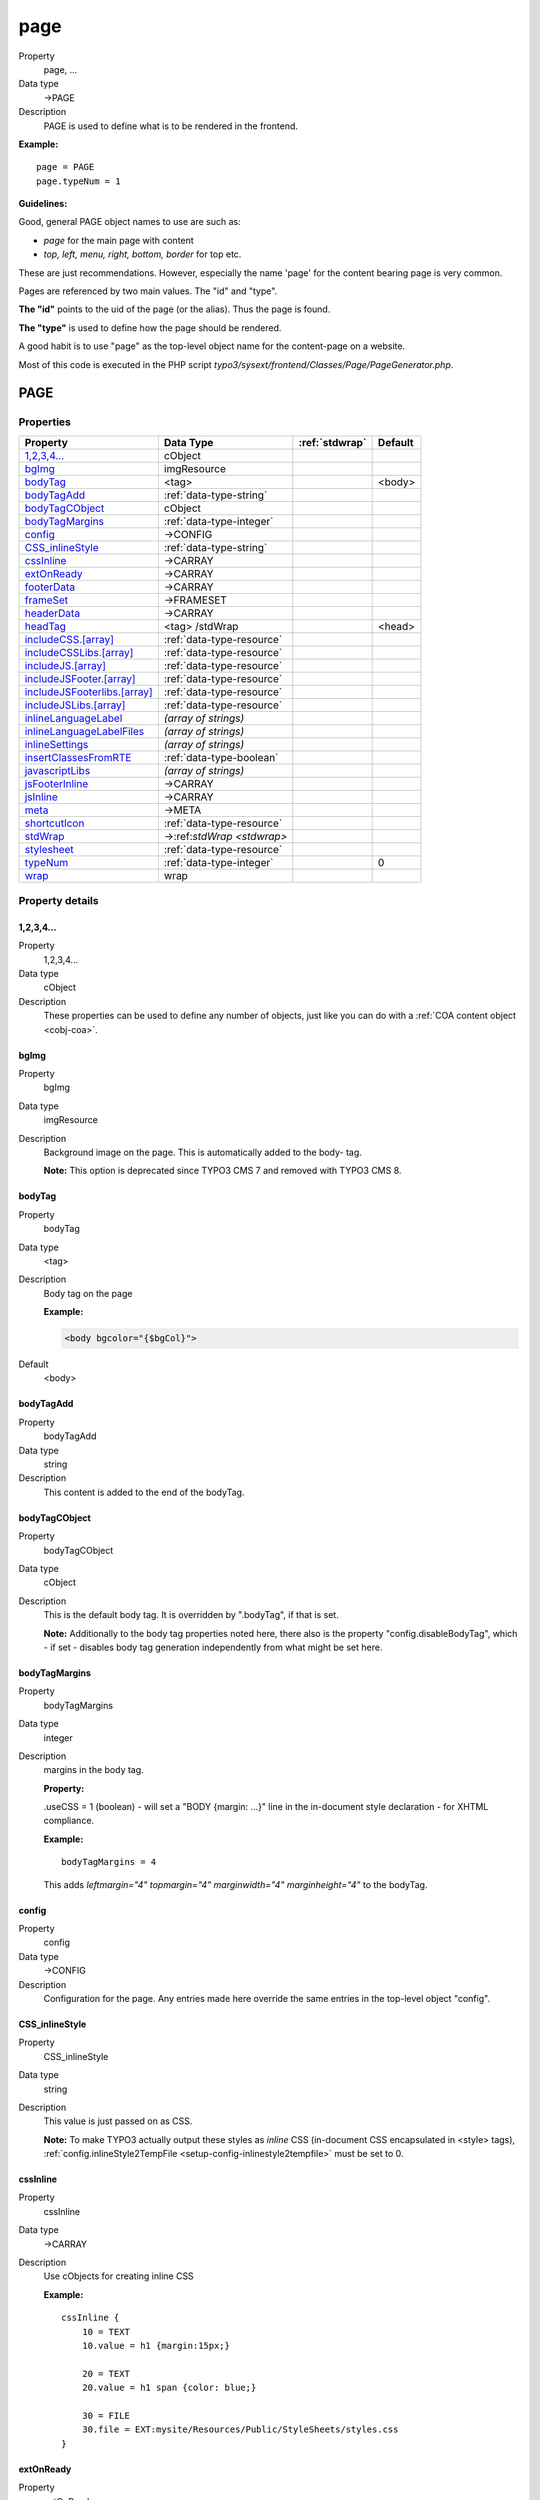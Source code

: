 ﻿.. include:: /Includes.rst.txt


.. _page:
.. _top-level-objects-abc:

====
page
====
.. container:: table-row

   Property
         page, ...

   Data type
         ->PAGE

   Description
         PAGE is used to define what is to be rendered in the frontend.


**Example:** ::

            page = PAGE
            page.typeNum = 1

**Guidelines:**

Good, general PAGE object names to use are such as:

* *page* for the main page with content
* *top, left, menu, right, bottom, border* for top etc.

These are just recommendations. However, especially the name 'page'
for the content bearing page is very common.

Pages are referenced by two main values. The "id" and "type".

**The "id"** points to the uid of the page (or the alias). Thus the
page is found.

**The "type"** is used to define how the page should be rendered.

A good habit is to use "page" as the top-level object name for
the content-page on a website.

Most of this code is executed in the PHP script
*typo3/sysext/frontend/Classes/Page/PageGenerator.php*.

.. only:: html

   .. contents::
      :local:
      :depth: 1

PAGE
====

Properties
^^^^^^^^^^

.. container:: ts-properties

   ============================== ================================= ====================== ========================
   Property                       Data Type                         :ref:`stdwrap`         Default
   ============================== ================================= ====================== ========================
   `1,2,3,4...`_                  cObject
   `bgImg`_                       imgResource
   `bodyTag`_                     <tag>                                                    <body>
   `bodyTagAdd`_                  :ref:`data-type-string`
   `bodyTagCObject`_              cObject
   `bodyTagMargins`_              :ref:`data-type-integer`
   `config`_                      ->CONFIG
   `CSS\_inlineStyle`_            :ref:`data-type-string`
   `cssInline`_                   ->CARRAY
   `extOnReady`_                  ->CARRAY
   `footerData`_                  ->CARRAY
   `frameSet`_                    ->FRAMESET
   `headerData`_                  ->CARRAY
   `headTag`_                     <tag> /stdWrap                                           <head>
   `includeCSS.[array]`_          :ref:`data-type-resource`
   `includeCSSLibs.[array]`_      :ref:`data-type-resource`
   `includeJS.[array]`_           :ref:`data-type-resource`
   `includeJSFooter.[array]`_     :ref:`data-type-resource`
   `includeJSFooterlibs.[array]`_ :ref:`data-type-resource`
   `includeJSLibs.[array]`_       :ref:`data-type-resource`
   `inlineLanguageLabel`_         *(array of strings)*
   `inlineLanguageLabelFiles`_    *(array of strings)*
   `inlineSettings`_              *(array of strings)*
   `insertClassesFromRTE`_        :ref:`data-type-boolean`
   `javascriptLibs`_              *(array of strings)*
   `jsFooterInline`_              ->CARRAY
   `jsInline`_                    ->CARRAY
   `meta`_                        ->META
   `shortcutIcon`_                :ref:`data-type-resource`
   `stdWrap`_                     ->:ref:`stdWrap <stdwrap>`
   `stylesheet`_                  :ref:`data-type-resource`
   `typeNum`_                     :ref:`data-type-integer`                                 0
   `wrap`_                        wrap
   ============================== ================================= ====================== ========================

Property details
^^^^^^^^^^^^^^^^

.. only:: html

   .. contents::
      :local:
      :depth: 1

.. ### BEGIN~OF~TABLE ###


.. _setup-page-1-2-3-4:

1,2,3,4...
""""""""""

.. container:: table-row

   Property
         1,2,3,4...

   Data type
         cObject

   Description
         These properties can be used to define any number of objects,
         just like you can do with a :ref:`COA content object <cobj-coa>`.



.. _setup-page-bgimg:

bgImg
"""""

.. container:: table-row

   Property
         bgImg

   Data type
         imgResource

   Description
         Background image on the page. This is automatically added to the body-
         tag.

         **Note:** This option is deprecated since TYPO3 CMS 7 and removed with TYPO3 CMS 8.



.. _setup-page-bodytag:

bodyTag
"""""""

.. container:: table-row

   Property
         bodyTag

   Data type
         <tag>

   Description
         Body tag on the page

         **Example:**

         .. code:: html

         	<body bgcolor="{$bgCol}">

   Default
         <body>



.. _setup-page-bodytagadd:

bodyTagAdd
""""""""""

.. container:: table-row

   Property
         bodyTagAdd

   Data type
         string

   Description
         This content is added to the end of the bodyTag.



.. _setup-page-bodytagcobject:

bodyTagCObject
""""""""""""""

.. container:: table-row

   Property
         bodyTagCObject

   Data type
         cObject

   Description
         This is the default body tag. It is overridden by ".bodyTag", if
         that is set.

         **Note:** Additionally to the body tag properties noted here,
         there also is the property "config.disableBodyTag", which - if set
         - disables body tag generation independently from what might be set
         here.



.. _setup-page-bodytagmargins:

bodyTagMargins
""""""""""""""

.. container:: table-row

   Property
         bodyTagMargins

   Data type
         integer

   Description
         margins in the body tag.

         **Property:**

         .useCSS = 1 (boolean) - will set a "BODY {margin: ...}" line in the
         in-document style declaration - for XHTML compliance.

         **Example:** ::

            bodyTagMargins = 4

         This adds *leftmargin="4" topmargin="4" marginwidth="4"
         marginheight="4"* to the bodyTag.



.. _setup-page-config:

config
""""""

.. container:: table-row

   Property
         config

   Data type
         ->CONFIG

   Description
         Configuration for the page. Any entries made here override the same
         entries in the top-level object "config".



.. _setup-page-css-inlinestyle:

CSS\_inlineStyle
""""""""""""""""

.. container:: table-row

   Property
         CSS\_inlineStyle

   Data type
         string

   Description
         This value is just passed on as CSS.

         **Note:** To make TYPO3 actually output these styles as *inline* CSS
         (in-document CSS encapsulated in <style> tags),
         :ref:`config.inlineStyle2TempFile <setup-config-inlinestyle2tempfile>`
         must be set to 0.



.. _setup-page-cssinline:

cssInline
"""""""""

.. container:: table-row

   Property
         cssInline

   Data type
         ->CARRAY

   Description
         Use cObjects for creating inline CSS

         **Example:** ::

            cssInline {
                10 = TEXT
                10.value = h1 {margin:15px;}

                20 = TEXT
                20.value = h1 span {color: blue;}

                30 = FILE
                30.file = EXT:mysite/Resources/Public/StyleSheets/styles.css
            }



.. _setup-page-extonready:

extOnReady
""""""""""

.. container:: table-row

   Property
         extOnReady

   Data type
         ->CARRAY

   Description
         ExtJS specific, adds inline JavaScript, wrapped in Ext.onReady.

         **Example:** ::

            page.extOnReady {
               10 = TEXT
               10.value = Ext.Msg.alert("TypoScript Message","Hello World!");
            }

         will produce following source::

            Ext.onReady(function() {Ext.Msg.alert("TypoScript Message","Hello World!"); });



.. _setup-page-footerdata:

footerData
""""""""""

.. container:: table-row

   Property
         footerData

   Data type
         ->CARRAY

   Description
         Same as headerData above, except that this block gets included at the
         bottom of the page (just before the closing body tag).



.. _setup-page-frameset:

frameSet
""""""""

FRAME is an object type.

.. attention::

   FRAME, FRAMESET and frameSet have been deprecated in version 8.5
   of the TYPO3 core. Using this is no longer considered good practice.

   Additionally, frameset and frame are no longer supported in HTML

   See `Deprecation: #78217 - frameset and frame <https://docs.typo3.org/c/typo3/cms-core/master/en-us/Changelog/8.5/Deprecation-78217-FramesetAndFrame.html>`__
   (8.5 Changelog).


.. container:: table-row

   Property
         frameSet

   Data type
         ->FRAMESET

   Description
         if any properties is set to this property, the page is made into a
         frameset.



.. _setup-page-headerdata:

headerData
""""""""""

.. container:: table-row

   Property
         headerData

   Data type
         ->CARRAY

   Description
         Inserts content in the head section of the website. Could e.g. be Meta
         tags.

         While you can also use this to include stylesheet references or JavaScript,
         you should better use :ref:`page.includeCSS <setup-page-includecss-array>`
         and :ref:`page.includeJS <setup-page-includejs-array>` for such files.
         Features like file concatenation and file compression will not work on files,
         which are included using headerData.

         By default, gets inserted after all the style definitions.



.. _setup-page-headtag:

headTag
"""""""

.. container:: table-row

   Property
         headTag

   Data type
         <tag> /stdWrap

   Description
         Head-tag if alternatives are wanted

   Default
         <head>



.. _setup-page-includecss-array:

includeCSS.[array]
""""""""""""""""""

.. container:: table-row

   Property
         includeCSS.[array]

   Data type
         resource

   Description
         Inserts a stylesheet (just like the .stylesheet property), but allows
         setting up more than a single stylesheet, because you can enter files
         in an array.

         The file definition must be a valid "resource" data type, otherwise
         nothing is inserted.

         Each file has *optional properties*:

         **.allWrap:** Wraps the complete tag, useful for conditional
         comments.

         **.allWrap.splitChar:** Defines an alternative splitting character
         (default is "\|" - the vertical line).

         **.alternate:** If set (boolean) then the rel-attribute will be
         "alternate stylesheet".

         **.disableCompression:** If config.compressCss is enabled, this
         disables the compression of this file.

         **.excludeFromConcatenation:** If config.concatenateCss is
         enabled, this prevents the file from being concatenated.

         **.external:** If set, there is no file existence check. Useful for
         inclusion of external files.

         **.forceOnTop:** Boolean flag. If set, this file will be added on top
         of all other files.

         **.if:** Allows to define conditions, which must evaluate to TRUE for
         the file to be included. If they do not evaluate to TRUE, the file
         will not be included. Extensive usage might cause huge numbers of
         temporary files to be created. See ->if for details.

         **.import:** If set (boolean) then the @import way of including a
         stylesheet is used instead of <link>

         **.media:** Setting the media attribute of the <style> tag.

         **.title:** Setting the title of the <style> tag.

         **Example:** ::

            includeCSS {
              file1 = fileadmin/mystylesheet1.css
              file2 = stylesheet_uploaded_to_template*.css
              file2.title = High contrast
              file2.media = print
              ie6Style = fileadmin/css/style3.css
              ie6Style.allWrap = <!--[if lte IE 7]>|<![endif]-->
              cooliris = http://www.cooliris.com/shared/resources/css/global.css
              cooliris.external = 1
            }



.. _setup-page-includecsslibs-array:

includeCSSLibs.[array]
""""""""""""""""""""""

.. container:: table-row

   Property
         includeCSSLibs.[array]

   Data type
         resource

   Description
         Adds CSS library files to head of page.

         The file definition must be a valid "resource" data type, otherwise
         nothing is inserted. This means that remote files cannot be referenced
         (i.e. using :samp:`https://...`), except by using the ".external" property.

         Each file has *optional properties*:

         **.allWrap:** Wraps the complete tag, useful for conditional
         comments.

         **.allWrap.splitChar:** Defines an alternative
         splitting character (default is "\|" - the vertical line).

         **.alternate:** If set (boolean) then the rel-attribute will be
         "alternate stylesheet".

         **.disableCompression:** If config.compressCss is
         enabled, this disables the compression of this file.

         **.excludeFromConcatenation:** If
         config.concatenateCss is enabled, this prevents the file from being
         concatenated.

         **.external:** If set, there is no file existence check. Useful for
         inclusion of external files.

         **.forceOnTop:** Boolean flag. If set, this file will be added on top
         of all other files.

         **.if:** Allows to define conditions, which must
         evaluate to TRUE for the file to be included. If they do not evaluate
         to TRUE, the file will not be included. Extensive usage might cause
         huge numbers of temporary files to be created. See ->if for details.

         **.import:** If set (boolean) then the @import way of including a
         stylesheet is used instead of <link>

         **.media:** Setting the media attribute of the <style> tag.

         **.title:** Setting the title of the <style> tag.

         **Example:** ::

            includeCSSLibs.twitter = https://twitter.com/styles/blogger.css
            includeCSSLibs.twitter.external = 1



.. _setup-page-includejs-array:

includeJS.[array]
"""""""""""""""""

.. container:: table-row

   Property
         includeJS.[array]

   Data type
         resource

   Description
         Inserts one or more (Java)Scripts in <script> tags.
         With :ref:`setup-config-movejsfromheadertofooter` set to TRUE all files
         will be moved to the footer.
         The file definition must be a valid "resource" data type, otherwise
         nothing is inserted. This means that remote files cannot be referenced
         (i.e. using :samp:`https://...`), except by using the ".external" property.

         Each file has *optional properties*:

         **.allWrap:** Wraps the complete tag, useful for conditional
         comments.

         **.allWrap.splitChar:** Defines an alternative splitting character
         (default is "\|" - the vertical line).

         **.async:** (Since TYPO3 7.1) Allows the file to be loaded
         asynchronously.

         **.disableCompression:** If config.compressJs is enabled, this
         disables the compression of this file.

         **.excludeFromConcatenation:** If config.concatenateJs is enabled,
         this prevents the file from being concatenated.

         **.external:** If set, there is no file existence check. Useful for
         inclusion of external files.

         **.forceOnTop:** Boolean flag. If set, this file will be added on top
         of all other files.

         **.if:** Allows to define conditions, which must evaluate to TRUE for
         the file to be included. If they do not evaluate to TRUE, the file will
         not be included. Extensive usage might cause huge numbers of temporary
         files to be created. See ->if for details.

         **.type:** Setting the MIME type of the script (default:
         text/javascript).

         **.integrity:** (Since TYPO3 7.3) Adds the integrity attribute to the script
         element to let browsers ensure subresource integrity. Useful in hosting scenarios
         with resources externalized to CDN's. See `SRI <https://www.w3.org/TR/SRI/>`_ for
         more details. Integrity hashes may be generated using `<https://srihash.org/>`_.

         **Example:** ::

            includeJS {
              file1 = fileadmin/helloworld.js
              file1.type = application/x-javascript
              # Include a second file, but only if myConstant is set
              # in the TS constants field.
              file2 = javascript_uploaded_to_template*.js
              file2.if.isTrue = {$myConstant}
            }



.. _setup-page-includejsfooter-array:

includeJSFooter.[array]
"""""""""""""""""""""""

.. container:: table-row

   Property
         includeJSFooter.[array]

   Data type
         resource

   Description
         Same as includeJS above, except that this block gets included at the
         bottom of the page (just before the closing body tag).



.. _setup-page-includejsfooterlibs-array:

includeJSFooterlibs.[array]
"""""""""""""""""""""""""""

.. container:: table-row

   Property
         includeJSFooterlibs.[array]

   Data type
         resource

   Description
         Same as includeJSLibs, except that this block gets included at
         the bottom of the page (just before the closing body tag).



.. _setup-page-includejslibs-array:

includeJSLibs.[array]
"""""""""""""""""""""

.. container:: table-row

   Property
         includeJSLibs.[array]

   Data type
         resource

   Description
         Adds JS library files to head of page.

         The file definition must be a valid "resource" data type, otherwise
         nothing is inserted. This means that remote files cannot be referenced
         (i.e. using "http://..."), except by using the ".external" property.

         Each file has *optional properties*:

         **.allWrap:** Wraps the complete tag, useful for conditional
         comments.

         **.allWrap.splitChar:** Defines an alternative splitting character
         (default is "\|" - the vertical line).

         **.async:** (Since TYPO3 7.1) Allows the file to be loaded
         asynchronously.

         **.disableCompression:** If config.compressJs is enabled, this
         disables the compression of this file.

         **.excludeFromConcatenation:** If config.concatenateJs is enabled,
         this prevents the file from being concatenated.

         **.external:** If set, there is no file existence check. Useful for
         inclusion of external files.

         **.forceOnTop:** Boolean flag. If set, this file will be added on top
         of all other files.

         **.if:** Allows to define conditions, which must evaluate to TRUE for the
         file to be included. If they do not evaluate to TRUE, the file will not be
         included. Extensive usage might cause huge numbers of temporary files to be
         created. See ->if for details.

         **.integrity:** (Since TYPO3 7.3) Adds the integrity attribute to the script
         element to let browsers ensure subresource integrity. Useful in hosting scenarios
         with resources externalized to CDN's. See `SRI <https://www.w3.org/TR/SRI/>`_ for
         more details. Integrity hashes may be generated using `<https://srihash.org/>`_.

         **Example:** ::

            includeJSLibs.twitter = https://twitter.com/javascripts/blogger.js
            includeJSLibs.twitter.external = 1
            includeJSLibs.twitter.integrity = sha256-C6CB9UYIS9UJeqinPHWTHVqh/E1uhG5Twh+Y5qFQmYg=





.. _setup-page-inlinelanguagelabel:

inlineLanguageLabel
"""""""""""""""""""

.. container:: table-row

   Property
         inlineLanguageLabel

   Data type
         *(array of strings)*

   Description
         Adds language labels to the page.

         Has "LLL:" support. You can either add a constant or a locallang
         reference using page.inlineLanguageLabel.[key].

         **Example:** ::

            inlineLanguageLabel {
               label1 = 123
               label2 = 456
            }

         will produce following source::

            TYPO3.lang = {"label1":"123","label2":"456"};



.. _setup-page-inlinelanguagelabelfiles:

inlineLanguageLabelFiles
""""""""""""""""""""""""

.. container:: table-row

   Property
         inlineLanguageLabelFiles

   Data type
         *(array of strings)*

   Description
         Adds language labels to the page.

         **Available sub-properties:**

         **selectionPrefix:** Only label keys that start with this prefix will
         be included. Default: ''.

         **stripFromSelectionName:** A string that will be removed from any
         included label key. Default: ''.

         **errorMode:** Error mode if the file could not be found:
         0 - syslog entry, 1 - do nothing, 2 - throw an exception.
         Default: 0

         **Example:** ::

            inlineLanguageLabelFiles {
               someLabels = EXT:myExt/Resources/Private/Language/locallang.xlf
               someLabels.selectionPrefix = idPrefix
               someLabels.stripFromSelectionName = strip_me
               someLabels.errorMode = 2
            }


.. _setup-page-inlinesettings:

inlineSettings
""""""""""""""

.. container:: table-row

   Property
         inlineSettings

   Data type
         *(array of strings)*

   Description
         ExtJS specific, adds settings to the page.

         **Example:** ::

            page.inlineSettings {
               setting1 = Hello
               setting2 = GoOnTop
            }

         will produce following source::

            TYPO3.settings = {"TS":{"setting1":"Hello","setting2":"GoOnTop"}};



.. _setup-page-insertclassesfromrte:

insertClassesFromRTE
""""""""""""""""""""

.. container:: table-row

   Property
         insertClassesFromRTE

   Data type
         boolean

   Description
         If set, the classes for the Rich Text Editor configured in Page
         TSconfig are inserted as the first thing in the Style-section right
         after the setting of the stylesheet.

         **.add\_mainStyleOverrideDefs:** [\* / list of tags ]. Will add all
         the "RTE.default. mainStyleOverride\_add" - tags configured as well.

         *Might be deprecated soon. Most likely the RTE should be configured by
         the stylesheet instead. Stay tuned...*



.. _setup-page-javascriptlibs:

javascriptLibs
""""""""""""""

.. container:: table-row

   Property
         javascriptLibs

   Data type
         *(array of strings)*

   Description
         This allows to include the JavaScript libraries that are shipped with
         the TYPO3 Core. ::

            javascriptLibs {
               # include jQuery (boolean)
               jQuery = 1
               # Change the version
               # (possible values: latest|1.7.2|…, default: latest)
               # Note: jQuery.source has to be a CDN like "google"
               # when jQuery.version is not "latest"
               jQuery.version = latest
               # Include from local or different CDNs
               # (possible values: local|google|jquery|msn, default: local)
               jQuery.source = local
               # Set jQuery into its own scope to avoid conflicts (boolean)
               jQuery.noConflict = 1
               # Change the namespace when noConflict is activated
               # and use jQuery with "TYPO3.###NAMESPACE###(…);"
               # (string, default: jQuery)
               jQuery.noConflict.namespace = ownNamespace

                 # includes ExtJS
               ExtJs = 1
                 # include ext-all-notheme.css
               ExtJs.css = 1
                 # include default theme
               ExtJs.theme = 1
                 # includes ExtJS debug file (uncompressed)
               ExtJs.debug = 1
            }




.. _setup-page-jsfooterinline:

jsFooterInline
""""""""""""""

.. container:: table-row

   Property
         jsFooterInline

   Data type
         ->CARRAY

   Description
         Same jsInline above, except that the JavaScript gets inserted at the
         bottom of the page (just before the closing body tag).



.. _setup-page-jsinline:

jsInline
""""""""

.. container:: table-row

   Property
         jsInline

   Data type
         ->CARRAY

   Description
         Use cObjects for creating inline JavaScript

         **Example:** ::

            page.jsInline {
                    10 = TEXT
                    10.stdWrap.dataWrap = var pageId = {TSFE:id};
            }

         **Note:**

         With config.removeDefaultJS = external, the inline JavaScript is
         moved to an external file.



.. _setup-page-meta:

meta
""""

.. container:: table-row

   Property
         meta

   Data type
         ->META



.. _setup-page-shortcuticon:

shortcutIcon
""""""""""""

.. container:: table-row

   Property
         shortcutIcon

   Data type
         resource

   Description
         Favicon of the page. Create a reference to an icon here!

         Browsers that support favicons display them in the address bar of
         the browser, next to the name of the site in lists of bookmarks
         and next to the title of the page in the tab.

         **Note:** The file must be a valid ".ico" file (icon file).

         **Note:** The reference to this file will only be included in the
         output of your website, if the file actually exists! Should the
         file be missing, the tag will not be rendered.



.. _setup-page-stdwrap:

stdWrap
"""""""

.. container:: table-row

   Property
         stdWrap

   Data type
         ->stdWrap

   Description
         Wraps the content of the cObject array with stdWrap options.



.. _setup-page-stylesheet:

stylesheet
""""""""""

.. container:: table-row

   Property
         stylesheet

   Data type
         resource

   Description
         Inserts a stylesheet in the <HEAD>-section of the page;

         *<link rel="stylesheet" href="[resource]">*



.. _setup-page-typenum:

typeNum
"""""""

.. container:: table-row

   Property
         typeNum

   Data type
         integer

   Description
         This determines the typeId of the page. The *&type=* parameter in the URL
         determines, which page object will be rendered. The value defaults to 0 for
         the first found PAGE object, but it **must** be set and be unique as
         soon as you use *more* than one such object.

   Default
         0



.. _setup-page-wrap:

wrap
""""

.. container:: table-row

   Property
         wrap

   Data type
         wrap

   Description
         Wraps the content of the cObject array.


.. ###### END~OF~TABLE ######
